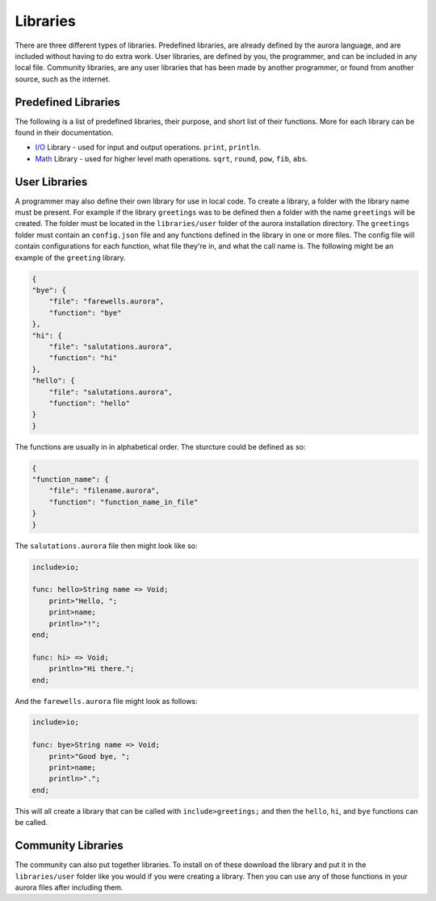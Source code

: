Libraries
=========

There are three different types of libraries. Predefined libraries,
are already defined by the aurora language, and are included without
having to do extra work. User libraries, are defined by you, the
programmer, and can be included in any local file. Community libraries,
are any user libraries that has been made by another programmer, or
found from another source, such as the internet.

Predefined Libraries
~~~~~~~~~~~~~~~~~~~~

The following is a list of predefined libraries, their purpose, and
short list of their functions. More for each library can be found in
their documentation.

+ `I/O`_ Library - used for input and output operations. ``print``, ``println``.
+ `Math`_ Library - used for higher level math operations. ``sqrt``, ``round``, ``pow``, ``fib``, ``abs``.

User Libraries
~~~~~~~~~~~~~~

A programmer may also define their own library for use in local code.
To create a library, a folder with the library name must be present.
For example if the library ``greetings`` was to be defined then a
folder with the name ``greetings`` will be created. The folder must
be located in the ``libraries/user`` folder of the aurora installation
directory. The ``greetings`` folder must contain an ``config.json`` file
and any functions defined in the library in one or more files. The config
file will contain configurations for each function, what file they're in,
and what the call name is. The following might be an example of the
``greeting`` library.

.. code::
    
    {
    "bye": {
        "file": "farewells.aurora",
        "function": "bye"
    },
    "hi": {
        "file": "salutations.aurora",
        "function": "hi"
    },
    "hello": {
        "file": "salutations.aurora",
        "function": "hello"
    }
    }

The functions are usually in in alphabetical order. The sturcture could
be defined as so:

.. code::

    {
    "function_name": {
        "file": "filename.aurora",
        "function": "function_name_in_file"
    }
    }

The ``salutations.aurora`` file then might look like so:

.. code::
    
    include>io;
    
    func: hello>String name => Void;
        print>"Hello, ";
        print>name;
        println>"!";
    end;
    
    func: hi> => Void;
        println>"Hi there.";
    end;

And the ``farewells.aurora`` file might look as follows:

.. code::
    
    include>io;
    
    func: bye>String name => Void;
        print>"Good bye, ";
        print>name;
        println>".";
    end;

This will all create a library that can be called with ``include>greetings;``
and then the ``hello``, ``hi``, and ``bye`` functions can be called.

Community Libraries
~~~~~~~~~~~~~~~~~~~

The community can also put together libraries. To install on of these
download the library and put it in the ``libraries/user`` folder like
you would if you were creating a library. Then you can use any of those
functions in your aurora files after including them.

.. _I/O: http://auroracompiler.rtfd.io/en/latest/io_library.html
.. _Math: http://auroracompiler.rtfd.io/en/latest/math_library.html
